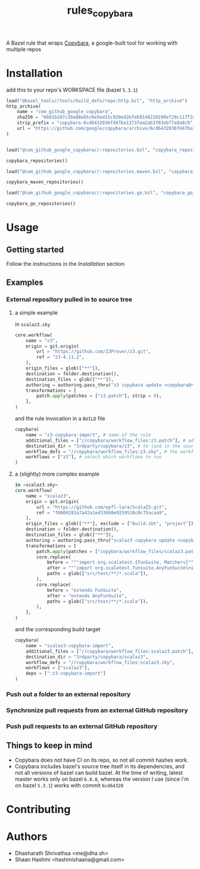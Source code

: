 #+title: rules_copybara

A Bazel rule that wraps [[github:google/copybara][Copybara]], a google-built tool for working with multiple repos
* Installation
add this to your repo's WORKSPACE file (bazel =5.3.1=)
#+begin_src python
load("@bazel_tools//tools/build_defs/repo:http.bzl", "http_archive")
http_archive(
    name = "com_github_google_copybara",
    sha256 = "6601b287c39a08eb5c6e5ed15c920ed2bfeb9140220190ef29c117f2abe5b55d",
    strip_prefix = "copybara-6cd6432036fd47ba13737aa2ab3703ebf7a8a8cb",
    url = "https://github.com/google/copybara/archive/6cd6432036fd47ba13737aa2ab3703ebf7a8a8cb.zip",
)


load("@com_github_google_copybara//:repositories.bzl", "copybara_repositories")

copybara_repositories()

load("@com_github_google_copybara//:repositories.maven.bzl", "copybara_maven_repositories")

copybara_maven_repositories()

load("@com_github_google_copybara//:repositories.go.bzl", "copybara_go_repositories")

copybara_go_repositories()
#+end_src
* Usage
** Getting started
Follow the instructions in the [[*Installation][Installation]] section
** Examples
*** External repository pulled in to source tree
**** a simple example
in =scalaz3.sky=
#+begin_src python
core.workflow(
    name = "z3",
    origin = git.origin(
        url = "https://github.com/Z3Prover/z3.git",
        ref = "z3-4.11.2",
    ),
    origin_files = glob(["**"]),
    destination = folder.destination(),
    destination_files = glob(["**"]),
    authoring = authoring.pass_thru("z3 copybara update <copybara@radix.bio>"),
    transformations = [
        patch.apply(patches = ["z3.patch"], strip = 0),
    ],
)

#+end_src

and the rule invocation in a =BUILD= file
#+begin_src python
copybara(
    name = "z3-copybara-import", # name of the rule
    additional_files = ["//copybara/workflow_files:z3.patch"], # additional files you may need
    destination_dir = "3rdparty/copybara/z3", # to land in the source tree of the repo with this BUILD file
    workflow_defs = "//copybara/workflow_files:z3.sky", # the workflow definition
    workflows = ["z3"], # select which workflows to run
)
#+end_src
**** a (slightly) more complex example
#+begin_src python
in =scalaz3.sky=
core.workflow(
    name = "scalaz3",
    origin = git.origin(
        url = "https://github.com/epfl-lara/ScalaZ3.git",
        ref = "f0869281a7a42a1ed336b9e9259518c0c75acaa9",
    ),
    origin_files = glob(["**"], exclude = ["build.sbt", "project"]),
    destination = folder.destination(),
    destination_files = glob(["**"]),
    authoring = authoring.pass_thru("scalaz3 copybara update <copybara@radix.bio>"),
    transformations = [
        patch.apply(patches = ["copybara/workflow_files/scalaz3.patch"], strip = 0),
        core.replace(
            before = """import org.scalatest.{FunSuite, Matchers}""",
            after = """import org.scalatest.funsuite.AnyFunSuite\nimport org.scalatest.matchers.should.Matchers""",
            paths = glob(["src/test/**/*.scala"]),
        ),
        core.replace(
            before = "extends FunSuite",
            after = "extends AnyFunSuite",
            paths = glob(["src/test/**/*.scala"]),
        ),
    ],
)

#+end_src

and the corresponding build target
#+begin_src python
copybara(
    name = "scalaz3-copybara-import",
    additional_files = ["//copybara/workflow_files:scalaz3.patch"],
    destination_dir = "3rdparty/copybara/scalaz3",
    workflow_defs = "//copybara/workflow_files:scalaz3.sky",
    workflows = ["scalaz3"],
    deps = [":z3-copybara-import"]
)
#+end_src
*** Push out a folder to an external repository
*** Synchronize pull requests from an external GitHub repository
*** Push pull requests to an external GitHub repository
** Things to keep in mind
- Copybara does not have CI on its repo, so not all commit hashes work.
- Copybara includes bazel's source tree itself in its dependencies, and not all versions of bazel can build bazel. At the time of writing, latest master works only on bazel =6.0.0=, whereas the version I use (since i'm on bazel =5.3.1=) works with commit =6cd64320=

* Contributing

* Authors
- Dhasharath Shrivathsa <me@dha.sh>
- Shaan Hashmi <hashmishaana@gmail.com>
